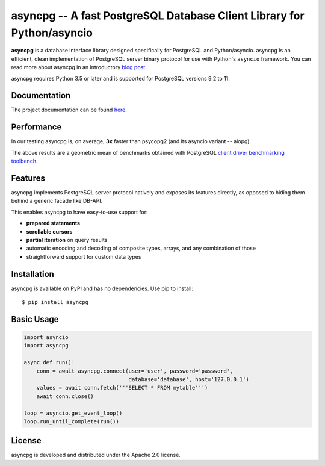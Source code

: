 asyncpg -- A fast PostgreSQL Database Client Library for Python/asyncio
=======================================================================

.. image:: https://travis-ci.org/MagicStack/asyncpg.svg?branch=master
    :target: https://travis-ci.org/MagicStack/asyncpg

.. image:: https://ci.appveyor.com/api/projects/status/9rwppnxphgc8bqoj/branch/master?svg=true
    :target: https://ci.appveyor.com/project/magicstack/asyncpg

.. image:: https://img.shields.io/pypi/v/asyncpg.svg
    :target: https://pypi.python.org/pypi/asyncpg

**asyncpg** is a database interface library designed specifically for
PostgreSQL and Python/asyncio.  asyncpg is an efficient, clean implementation
of PostgreSQL server binary protocol for use with Python's ``asyncio``
framework.  You can read more about asyncpg in an introductory
`blog post <http://magic.io/blog/asyncpg-1m-rows-from-postgres-to-python/>`_.

asyncpg requires Python 3.5 or later and is supported for PostgreSQL
versions 9.2 to 11.


Documentation
-------------

The project documentation can be found
`here <https://magicstack.github.io/asyncpg/current/>`_.


Performance
-----------

In our testing asyncpg is, on average, **3x** faster than psycopg2
(and its asyncio variant -- aiopg).

.. image:: performance.png
    :target: http://magic.io/blog/asyncpg-1m-rows-from-postgres-to-python/

The above results are a geometric mean of benchmarks obtained with PostgreSQL
`client driver benchmarking toolbench <https://github.com/MagicStack/pgbench>`_.


Features
--------

asyncpg implements PostgreSQL server protocol natively and exposes its
features directly, as opposed to hiding them behind a generic facade
like DB-API.

This enables asyncpg to have easy-to-use support for:

* **prepared statements**
* **scrollable cursors**
* **partial iteration** on query results
* automatic encoding and decoding of composite types, arrays,
  and any combination of those
* straightforward support for custom data types


Installation
------------

asyncpg is available on PyPI and has no dependencies.
Use pip to install::

    $ pip install asyncpg


Basic Usage
-----------

.. code-block:: python

    import asyncio
    import asyncpg

    async def run():
        conn = await asyncpg.connect(user='user', password='password',
                                     database='database', host='127.0.0.1')
        values = await conn.fetch('''SELECT * FROM mytable''')
        await conn.close()

    loop = asyncio.get_event_loop()
    loop.run_until_complete(run())


License
-------

asyncpg is developed and distributed under the Apache 2.0 license.
